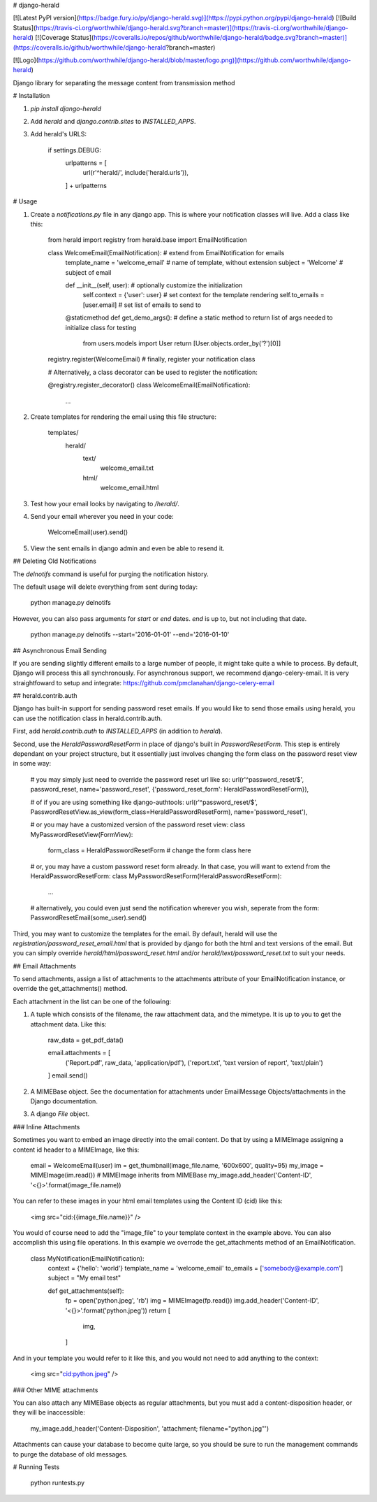 # django-herald

[![Latest PyPI version](https://badge.fury.io/py/django-herald.svg)](https://pypi.python.org/pypi/django-herald)
[![Build Status](https://travis-ci.org/worthwhile/django-herald.svg?branch=master)](https://travis-ci.org/worthwhile/django-herald)
[![Coverage Status](https://coveralls.io/repos/github/worthwhile/django-herald/badge.svg?branch=master)](https://coveralls.io/github/worthwhile/django-herald?branch=master)

[![Logo](https://github.com/worthwhile/django-herald/blob/master/logo.png)](https://github.com/worthwhile/django-herald)

Django library for separating the message content from transmission method

# Installation

1. `pip install django-herald`
2. Add `herald` and `django.contrib.sites` to `INSTALLED_APPS`.
3. Add herald's URLS:

        if settings.DEBUG:
            urlpatterns = [
                url(r'^herald/', include('herald.urls')),
            ] + urlpatterns

# Usage

1. Create a `notifications.py` file in any django app. This is where your notification classes will live. Add a class like this:

        from herald import registry
        from herald.base import EmailNotification


        class WelcomeEmail(EmailNotification):  # extend from EmailNotification for emails
           template_name = 'welcome_email'  # name of template, without extension
           subject = 'Welcome'  # subject of email

           def __init__(self, user):  # optionally customize the initialization
               self.context = {'user': user}  # set context for the template rendering
               self.to_emails = [user.email]  # set list of emails to send to

           @staticmethod
           def get_demo_args():  # define a static method to return list of args needed to initialize class for testing
               from users.models import User
               return [User.objects.order_by('?')[0]]

        registry.register(WelcomeEmail)  # finally, register your notification class

        # Alternatively, a class decorator can be used to register the notification:

        @registry.register_decorator()
        class WelcomeEmail(EmailNotification):
            ...


2. Create templates for rendering the email using this file structure:

        templates/
            herald/
                text/
                    welcome_email.txt
                html/
                    welcome_email.html

3. Test how your email looks by navigating to `/herald/`.

4. Send your email wherever you need in your code:

        WelcomeEmail(user).send()

5. View the sent emails in django admin and even be able to resend it.


## Deleting Old Notifications

The `delnotifs` command is useful for purging the notification history.

The default usage will delete everything from sent during today:

    python manage.py delnotifs

However, you can also pass arguments for `start` or `end` dates. `end` is up to, but not including that date.

    python manage.py delnotifs --start='2016-01-01' --end='2016-01-10'


## Asynchronous Email Sending

If you are sending slightly different emails to a large number of people, it might take quite a while to process. By default, Django will process this all synchronously. For asynchronous support, we recommend django-celery-email. It is very straightfoward to setup and integrate: https://github.com/pmclanahan/django-celery-email


## herald.contrib.auth

Django has built-in support for sending password reset emails. If you would like to send those emails using herald, you can use the notification class in herald.contrib.auth.

First, add `herald.contrib.auth` to `INSTALLED_APPS` (in addition to `herald`).

Second, use the `HeraldPasswordResetForm` in place of django's built in `PasswordResetForm`. This step is entirely dependant on your project structure, but it essentially just involves changing the form class on the password reset view in some way:

    # you may simply just need to override the password reset url like so:
    url(r'^password_reset/$', password_reset, name='password_reset', {'password_reset_form': HeraldPasswordResetForm}),

    # of if you are using something like django-authtools:
    url(r'^password_reset/$', PasswordResetView.as_view(form_class=HeraldPasswordResetForm), name='password_reset'),

    # or you may have a customized version of the password reset view:
    class MyPasswordResetView(FormView):
        form_class = HeraldPasswordResetForm  # change the form class here

    # or, you may have a custom password reset form already. In that case, you will want to extend from the HeraldPasswordResetForm:
    class MyPasswordResetForm(HeraldPasswordResetForm):
        ...

    # alternatively, you could even just send the notification wherever you wish, seperate from the form:
    PasswordResetEmail(some_user).send()

Third, you may want to customize the templates for the email. By default, herald will use the `registration/password_reset_email.html` that is provided by django for both the html and text versions of the email. But you can simply override `herald/html/password_reset.html` and/or `herald/text/password_reset.txt` to suit your needs.


## Email Attachments

To send attachments, assign a list of attachments to the attachments attribute of your EmailNotification instance, or override the get_attachments() method.

Each attachment in the list can be one of the following:

1. A tuple which consists of the filename, the raw attachment data, and the mimetype. It is up to you to get the attachment data. Like this:

        raw_data = get_pdf_data()

        email.attachments = [
           ('Report.pdf', raw_data, 'application/pdf'),
           ('report.txt', 'text version of report', 'text/plain')
        ]
        email.send()

2. A MIMEBase object. See the documentation for attachments under EmailMessage Objects/attachments in the Django documentation.

3. A django `File` object.

### Inline Attachments

Sometimes you want to embed an image directly into the email content.  Do that by using a MIMEImage assigning a content id header to a MIMEImage, like this:

    email = WelcomeEmail(user)
    im = get_thumbnail(image_file.name, '600x600', quality=95)
    my_image = MIMEImage(im.read()) # MIMEImage inherits from MIMEBase
    my_image.add_header('Content-ID', '<{}>'.format(image_file.name))

You can refer to these images in your html email templates using the Content ID (cid) like this:

    <img src="cid:{{image_file.name}}" />

You would of course need to add the "image_file" to your template context in the example above.  You can also accomplish this using file operations.  In this example we overrode the get_attachments method of an EmailNotification.

    class MyNotification(EmailNotification):
        context = {'hello': 'world'}
        template_name = 'welcome_email'
        to_emails = ['somebody@example.com']
        subject = "My email test"

        def get_attachments(self):
            fp = open('python.jpeg', 'rb')
            img = MIMEImage(fp.read())
            img.add_header('Content-ID', '<{}>'.format('python.jpeg'))
            return [
                img,
            ]

And in your template you would refer to it like this, and you would not need to add anything to the context:

    <img src="cid:python.jpeg" />

### Other MIME attachments

You can also attach any MIMEBase objects as regular attachments, but you must add a content-disposition header, or they will be inaccessible:  

    my_image.add_header('Content-Disposition', 'attachment; filename="python.jpg"')

Attachments can cause your database to become quite large, so you should be sure to run the management commands to purge the database of old messages.

# Running Tests

    python runtests.py


